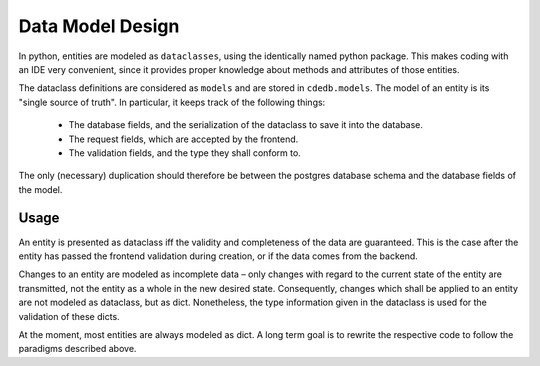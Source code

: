 Data Model Design
=================

In python, entities are modeled as ``dataclasses``, using the identically named python package.
This makes coding with an IDE very convenient, since it provides proper knowledge about
methods and attributes of those entities.

The dataclass definitions are considered as ``models`` and are stored in ``cdedb.models``.
The model of an entity is its "single source of truth". In particular, it keeps track
of the following things:

  - The database fields, and the serialization of the dataclass to save it into the database.
  - The request fields, which are accepted by the frontend.
  - The validation fields, and the type they shall conform to.

The only (necessary) duplication should therefore be between the postgres database schema and
the database fields of the model.

Usage
-----

An entity is presented as dataclass iff the validity and completeness of the data are guaranteed.
This is the case after the entity has passed the frontend validation during creation,
or if the data comes from the backend.

Changes to an entity are modeled as incomplete data – only changes with regard to
the current state of the entity are transmitted, not the entity as a whole in the new desired state.
Consequently, changes which shall be applied to an entity are not modeled as dataclass,
but as dict. Nonetheless, the type information given in the dataclass is used for the validation
of these dicts.

At the moment, most entities are always modeled as dict. A long term goal is to rewrite
the respective code to follow the paradigms described above.
